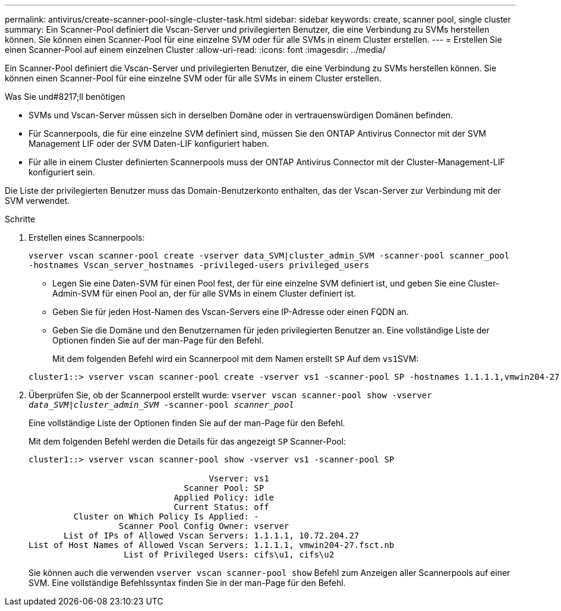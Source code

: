 ---
permalink: antivirus/create-scanner-pool-single-cluster-task.html 
sidebar: sidebar 
keywords: create, scanner pool, single cluster 
summary: Ein Scanner-Pool definiert die Vscan-Server und privilegierten Benutzer, die eine Verbindung zu SVMs herstellen können. Sie können einen Scanner-Pool für eine einzelne SVM oder für alle SVMs in einem Cluster erstellen. 
---
= Erstellen Sie einen Scanner-Pool auf einem einzelnen Cluster
:allow-uri-read: 
:icons: font
:imagesdir: ../media/


[role="lead"]
Ein Scanner-Pool definiert die Vscan-Server und privilegierten Benutzer, die eine Verbindung zu SVMs herstellen können. Sie können einen Scanner-Pool für eine einzelne SVM oder für alle SVMs in einem Cluster erstellen.

.Was Sie und#8217;ll benötigen
* SVMs und Vscan-Server müssen sich in derselben Domäne oder in vertrauenswürdigen Domänen befinden.
* Für Scannerpools, die für eine einzelne SVM definiert sind, müssen Sie den ONTAP Antivirus Connector mit der SVM Management LIF oder der SVM Daten-LIF konfiguriert haben.
* Für alle in einem Cluster definierten Scannerpools muss der ONTAP Antivirus Connector mit der Cluster-Management-LIF konfiguriert sein.


Die Liste der privilegierten Benutzer muss das Domain-Benutzerkonto enthalten, das der Vscan-Server zur Verbindung mit der SVM verwendet.

.Schritte
. Erstellen eines Scannerpools:
+
`vserver vscan scanner-pool create -vserver data_SVM|cluster_admin_SVM -scanner-pool scanner_pool -hostnames Vscan_server_hostnames -privileged-users privileged_users`

+
** Legen Sie eine Daten-SVM für einen Pool fest, der für eine einzelne SVM definiert ist, und geben Sie eine Cluster-Admin-SVM für einen Pool an, der für alle SVMs in einem Cluster definiert ist.
** Geben Sie für jeden Host-Namen des Vscan-Servers eine IP-Adresse oder einen FQDN an.
** Geben Sie die Domäne und den Benutzernamen für jeden privilegierten Benutzer an. Eine vollständige Liste der Optionen finden Sie auf der man-Page für den Befehl.


+
Mit dem folgenden Befehl wird ein Scannerpool mit dem Namen erstellt `SP` Auf dem ``vs1``SVM:

+
[listing]
----
cluster1::> vserver vscan scanner-pool create -vserver vs1 -scanner-pool SP -hostnames 1.1.1.1,vmwin204-27.fsct.nb -privileged-users cifs\u1,cifs\u2
----
. Überprüfen Sie, ob der Scannerpool erstellt wurde: `vserver vscan scanner-pool show -vserver _data_SVM|cluster_admin_SVM_ -scanner-pool _scanner_pool_`
+
Eine vollständige Liste der Optionen finden Sie auf der man-Page für den Befehl.

+
Mit dem folgenden Befehl werden die Details für das angezeigt `SP` Scanner-Pool:

+
[listing]
----
cluster1::> vserver vscan scanner-pool show -vserver vs1 -scanner-pool SP

                                    Vserver: vs1
                               Scanner Pool: SP
                             Applied Policy: idle
                             Current Status: off
         Cluster on Which Policy Is Applied: -
                  Scanner Pool Config Owner: vserver
       List of IPs of Allowed Vscan Servers: 1.1.1.1, 10.72.204.27
List of Host Names of Allowed Vscan Servers: 1.1.1.1, vmwin204-27.fsct.nb
                   List of Privileged Users: cifs\u1, cifs\u2
----
+
Sie können auch die verwenden `vserver vscan scanner-pool show` Befehl zum Anzeigen aller Scannerpools auf einer SVM. Eine vollständige Befehlssyntax finden Sie in der man-Page für den Befehl.


